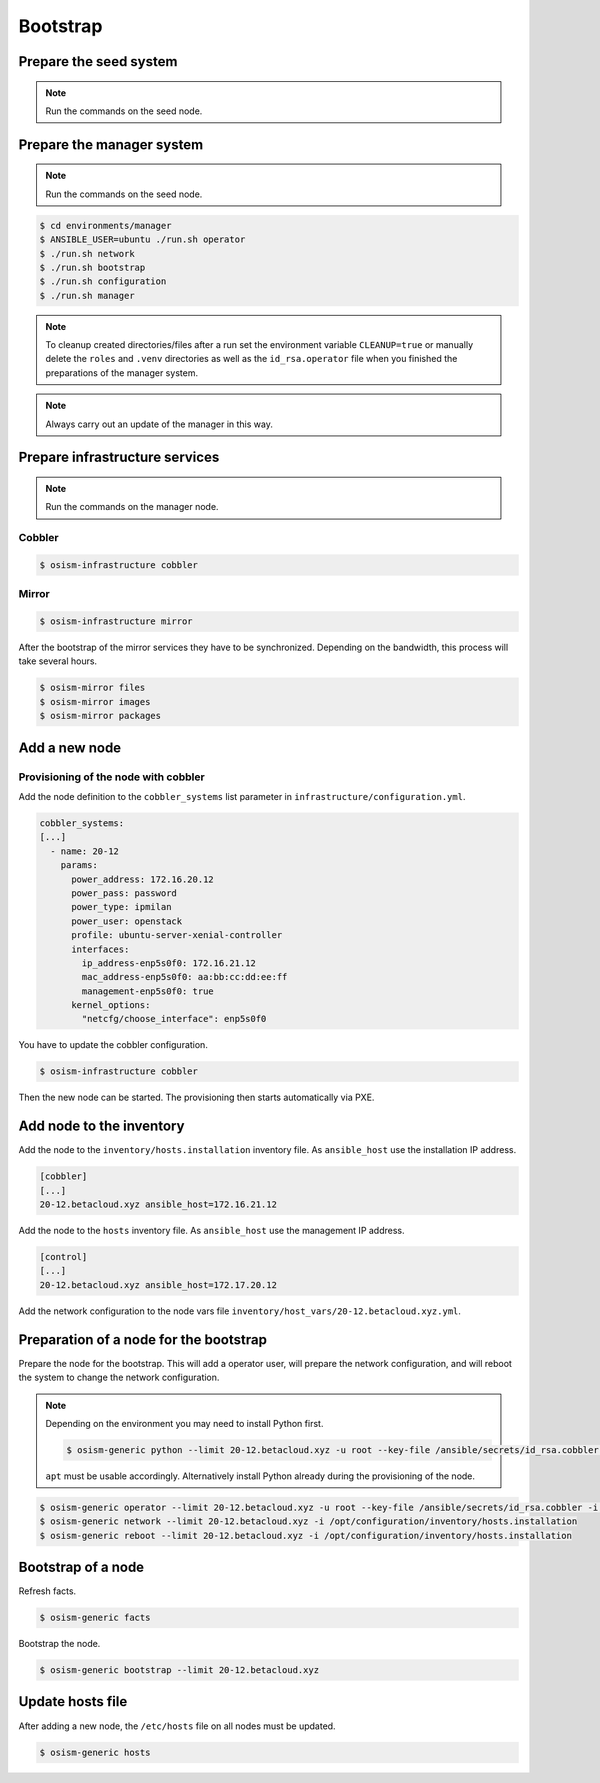 =========
Bootstrap
=========

Prepare the seed system
=======================

.. note:: Run the commands on the seed node.

Prepare the manager system
==========================

.. note:: Run the commands on the seed node.

.. code-block:: shell

   $ cd environments/manager
   $ ANSIBLE_USER=ubuntu ./run.sh operator
   $ ./run.sh network
   $ ./run.sh bootstrap
   $ ./run.sh configuration
   $ ./run.sh manager

.. note::

   To cleanup created directories/files after a run set the environment variable
   ``CLEANUP=true`` or manually delete the ``roles`` and ``.venv`` directories
   as well as the ``id_rsa.operator`` file when you finished the preparations of
   the manager system.

.. note::

   Always carry out an update of the manager in this way.

Prepare infrastructure services
===============================

.. note:: Run the commands on the manager node.

Cobbler
-------

.. code-block:: shell

   $ osism-infrastructure cobbler

Mirror
------

.. code-block:: shell

   $ osism-infrastructure mirror

After the bootstrap of the mirror services they have to be synchronized. Depending on the bandwidth, this process will take several hours.

.. code-block:: shell

   $ osism-mirror files
   $ osism-mirror images
   $ osism-mirror packages

Add a new node
==============

Provisioning of the node with cobbler
-------------------------------------

Add the node definition to the ``cobbler_systems`` list parameter in ``infrastructure/configuration.yml``.

.. code-block:: yaml

   cobbler_systems:
   [...]
     - name: 20-12
       params:
         power_address: 172.16.20.12
         power_pass: password
         power_type: ipmilan
         power_user: openstack
         profile: ubuntu-server-xenial-controller
         interfaces:
           ip_address-enp5s0f0: 172.16.21.12
           mac_address-enp5s0f0: aa:bb:cc:dd:ee:ff
           management-enp5s0f0: true
         kernel_options:
           "netcfg/choose_interface": enp5s0f0

You have to update the cobbler configuration.

.. code-block:: shell

   $ osism-infrastructure cobbler

Then the new node can be started. The provisioning then starts automatically via PXE.

Add node to the inventory
=========================

Add the node to the ``inventory/hosts.installation`` inventory file. As ``ansible_host`` use the installation IP address.

.. code-block:: ini

   [cobbler]
   [...]
   20-12.betacloud.xyz ansible_host=172.16.21.12

Add the node to the ``hosts`` inventory file. As ``ansible_host`` use the management IP address.

.. code-block:: ini

   [control]
   [...]
   20-12.betacloud.xyz ansible_host=172.17.20.12

Add the network configuration to the node vars file ``inventory/host_vars/20-12.betacloud.xyz.yml``.

.. todo::

   Add a sample network configuration here.

Preparation of a node for the bootstrap
=======================================

Prepare the node for the bootstrap. This will add a operator user, will prepare the network configuration, and will reboot the system to change the network configuration.

.. note::

   Depending on the environment you may need to install Python first.

   .. code-block:: shell

      $ osism-generic python --limit 20-12.betacloud.xyz -u root --key-file /ansible/secrets/id_rsa.cobbler -i /opt/configuration/inventory/hosts.installation


   ``apt`` must be usable accordingly. Alternatively install Python already during the provisioning of the node.

.. code-block:: shell

   $ osism-generic operator --limit 20-12.betacloud.xyz -u root --key-file /ansible/secrets/id_rsa.cobbler -i /opt/configuration/inventory/hosts.installation
   $ osism-generic network --limit 20-12.betacloud.xyz -i /opt/configuration/inventory/hosts.installation
   $ osism-generic reboot --limit 20-12.betacloud.xyz -i /opt/configuration/inventory/hosts.installation

Bootstrap of a node
===================

Refresh facts.

.. code-block:: shell

   $ osism-generic facts

Bootstrap the node.

.. code-block:: shell

   $ osism-generic bootstrap --limit 20-12.betacloud.xyz

Update hosts file
=================

After adding a new node, the ``/etc/hosts`` file on all nodes must be updated.

.. code-block:: shell

   $ osism-generic hosts
